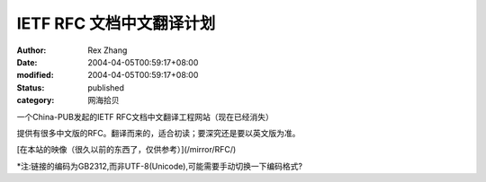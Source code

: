 IETF RFC 文档中文翻译计划
#########################

:author: Rex Zhang
:date: 2004-04-05T00:59:17+08:00
:modified: 2004-04-05T00:59:17+08:00
:status: published
:category: 网海拾贝

一个China-PUB发起的IETF RFC文档中文翻译工程网站（现在已经消失）

提供有很多中文版的RFC。翻译而来的，适合初读；要深究还是要以英文版为准。

[在本站的映像（很久以前的东西了，仅供参考）](/mirror/RFC/)

\*注:链接的编码为GB2312,而非UTF-8(Unicode),可能需要手动切换一下编码格式?